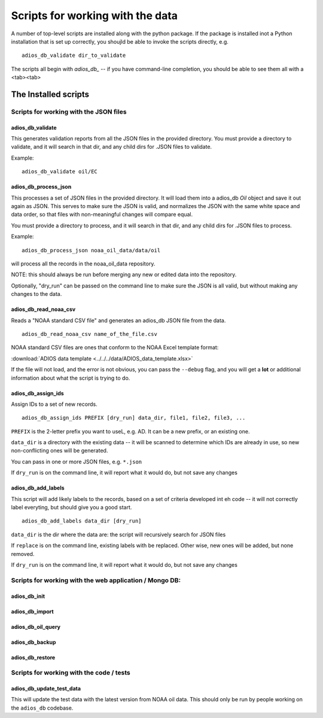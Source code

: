 .. _scripts:

#################################
Scripts for working with the data
#################################

A number of top-level scripts are installed along with the python package. If the package is installed inot a Python installation that is set up correctly, you shoujld be able to invoke the scripts directly, e.g. ::

  adios_db_validate dir_to_validate

The scripts all begin with `adios_db_` -- if you have command-line completion, you should be able to see them all with a <tab><tab>

The Installed scripts
=====================

Scripts for working with the JSON files
---------------------------------------

adios_db_validate
.................

This generates validation reports from all the JSON files in the provided directory.
You must provide a directory to validate, and it will search in that dir, and any child dirs for .JSON files to validate.

Example::

    adios_db_validate oil/EC


adios_db_process_json
.....................

This processes a set of JSON files in the provided directory.
It will load them into a adios_db `Oil` object and save it out again as JSON.
This serves to make sure the JSON is valid, and normalizes the JSON with the same white space and data order, so that files with non-meaningful changes will compare equal.

You must provide a directory to process, and it will search in that dir, and any child dirs for .JSON files to process.

Example::

    adios_db_process_json noaa_oil_data/data/oil

will process all the records in the noaa_oil_data repository.

NOTE: this should always be run before merging any new or edited data into the repository.

Optionally, "dry_run" can be passed on the command line to make sure the JSON is all valid, but without making any changes to the data.

adios_db_read_noaa_csv
......................

Reads a "NOAA standard CSV file" and generates an adios_db JSON file from the data. ::

    adios_db_read_noaa_csv name_of_the_file.csv

NOAA standard CSV files are ones that conform to the NOAA Excel template format:

:download:`ADIOS data template <../../../data/ADIOS_data_template.xlsx>`

If the file will not load, and the error is not obvious, you can pass the ``--debug`` flag, and you will get a **lot** or additional information about what the script is trying to do.


adios_db_assign_ids
...................

Assign IDs to a set of new records. ::

    adios_db_assign_ids PREFIX [dry_run] data_dir, file1, file2, file3, ...

``PREFIX`` is the 2-letter prefix you want to useL, e.g. AD. It can be a new prefix, or an existing one.

``data_dir`` is a directory with the existing data -- it will be scanned to determine which IDs are already in use, so new non-conflicting ones will be generated.

You can pass in one or more JSON files, e.g. ``*.json``

If ``dry_run`` is on the command line, it will report what it would do,
but not save any changes


adios_db_add_labels
...................

This script will add likely labels to the records, based on a set of criteria developed int eh code -- it will not correctly label everyting, but should give you a good start.

::

  adios_db_add_labels data_dir [dry_run]

``data_dir`` is the dir where the data are: the script will recursively search for JSON files

If ``replace`` is on the command line, existing labels with be replaced.
Other wise, new ones will be added, but none removed.

If ``dry_run`` is on the command line, it will report what it would do, but not save any changes


Scripts for working with the web application / Mongo DB:
--------------------------------------------------------

adios_db_init
.............

adios_db_import
...............

adios_db_oil_query
..................

adios_db_backup
...............

adios_db_restore
................

Scripts for working with the code / tests
-----------------------------------------

adios_db_update_test_data
.........................

This will update the test data with the latest version from NOAA oil data. This should only be run by people working on the ``adios_db`` codebase.




